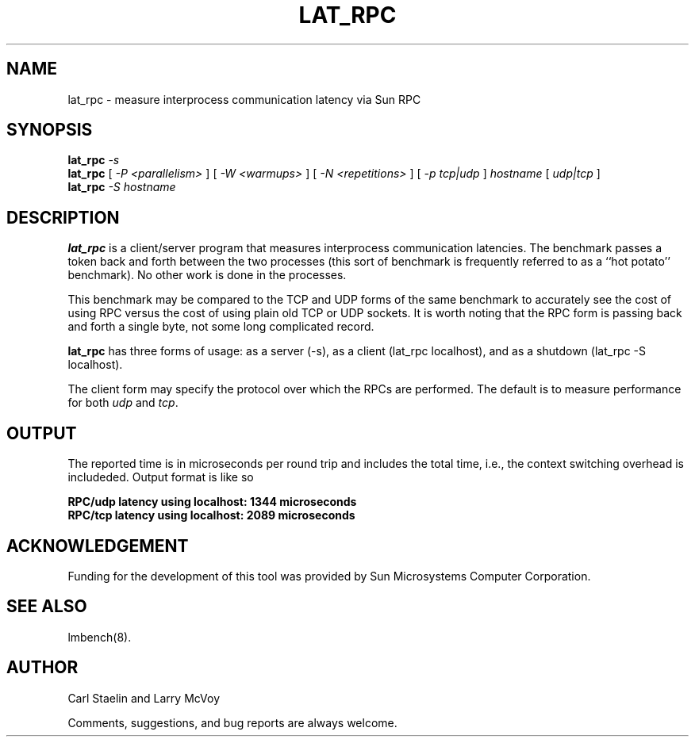.\" $Id: lat_rpc.8,v 1.1 2005/11/16 09:47:05 sonicz Exp $
.TH LAT_RPC 8 "$Date: 2005/11/16 09:47:05 $" "(c)1994 Larry McVoy" "LMBENCH"
.SH NAME
lat_rpc \- measure interprocess communication latency via Sun RPC
.SH SYNOPSIS
.B lat_rpc
.I -s
.sp .5
.B lat_rpc
[
.I "-P <parallelism>"
]
[
.I "-W <warmups>"
]
[
.I "-N <repetitions>"
]
[
.I "-p tcp|udp"
]
.I hostname
[
.I "udp|tcp"
]
.sp .5
.B lat_rpc
.I "-S hostname"
.SH DESCRIPTION
.B lat_rpc
is a client/server program that measures interprocess
communication latencies.  The benchmark passes a token back and forth between
the two processes (this sort of benchmark is frequently referred to as a
``hot potato'' benchmark).  No other work is done in the processes.
.LP
This benchmark may be compared to the TCP and UDP forms of the same benchmark
to accurately see the cost of using RPC versus the cost of using plain 
old TCP or UDP sockets.  It is worth noting that the RPC form is passing
back and forth a single byte, not some long complicated record.
.LP
.B lat_rpc
has three forms of usage: as a server (-s), as a client (lat_rpc localhost), and
as a shutdown (lat_rpc -S localhost).
.LP
The client form may specify the protocol over which the RPCs are performed.
The default is to measure performance for both
.I udp
and 
.IR tcp .
.SH OUTPUT
The reported time is in microseconds per round trip and includes the total
time, i.e., the context switching overhead is includeded.
Output format is like so
.sp
.ft CB
RPC/udp latency using localhost: 1344 microseconds
.br
RPC/tcp latency using localhost: 2089 microseconds
.ft
.SH ACKNOWLEDGEMENT
Funding for the development of
this tool was provided by Sun Microsystems Computer Corporation.
.SH "SEE ALSO"
lmbench(8).
.SH "AUTHOR"
Carl Staelin and Larry McVoy
.PP
Comments, suggestions, and bug reports are always welcome.
